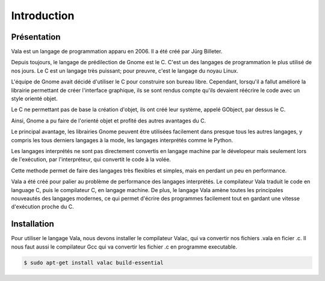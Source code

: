 
############
Introduction
############

Présentation
=============

Vala est un langage de programmation apparu en 2006. Il a été créé
par Jürg Billeter.

Depuis toujours, le langage de prédilection de Gnome est le C. C'est un des
langages de programmation le plus utilisé de nos jours. Le C est un
langage très puissant; pour preuvre, c'est le langage du noyau Linux.

L'équipe de Gnome avait décidé d'utiliser le C pour construire son bureau
libre. Cependant, lorsqu'il a fallut amélioré la librairie permettant de
créer l'interface graphique, ils se sont rendus compte qu'ils devaient
réécrire le code avec un style orienté objet.

Le C ne permettant pas de base la création d'objet, ils ont créé leur système,
appelé GObject, par dessus le C.

Ainsi, Gnome a pu faire de l'orienté objet et profité des autres
avantages du C.

Le principal avantage, les librairies Gnome peuvent être utilisées facilement
dans presque tous les autres langages, y compris les tous derniers langages
à la mode, les langages interprétés comme le Python.

Les langages interprétés ne sont pas directement convertis en langage machine
par le dévelopeur mais seulement lors de l'exécution, par l'interpréteur,
qui convertit le code à la volée.

Cette methode permet de faire des langages très flexibles et simples, mais en
perdant un peu en performance.

Vala a été créé pour palier au problème de performance des langages
interprétés. Le compilateur Vala traduit le code en language C, puis le
compilateur C, en langage machine. De plus, le langage Vala amène toutes
les principales nouveautés des langages modernes, ce qui permet d'écrire des
programmes facilement tout en gardant une vitesse d'exécution proche du C.


Installation
============

Pour utiliser le langage Vala, nous devons installer le compilateur Valac, qui
va convertir nos fichiers .vala en ficier .c. Il nous faut aussi le compilateur
Gcc qui va convertir les fichier .c en programme executable.

.. code-block:: bash

   $ sudo apt-get install valac build-essential

